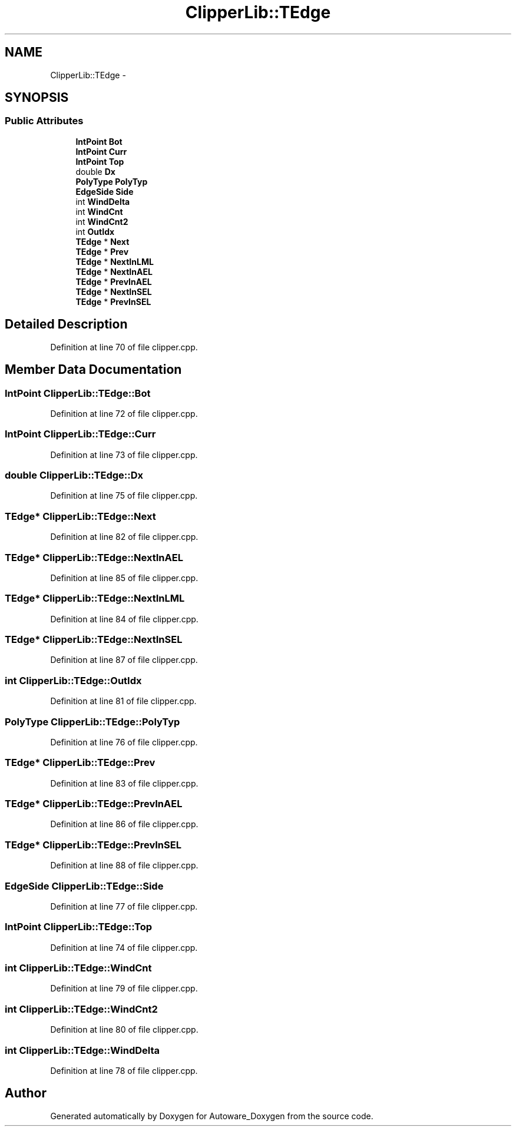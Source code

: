 .TH "ClipperLib::TEdge" 3 "Fri May 22 2020" "Autoware_Doxygen" \" -*- nroff -*-
.ad l
.nh
.SH NAME
ClipperLib::TEdge \- 
.SH SYNOPSIS
.br
.PP
.SS "Public Attributes"

.in +1c
.ti -1c
.RI "\fBIntPoint\fP \fBBot\fP"
.br
.ti -1c
.RI "\fBIntPoint\fP \fBCurr\fP"
.br
.ti -1c
.RI "\fBIntPoint\fP \fBTop\fP"
.br
.ti -1c
.RI "double \fBDx\fP"
.br
.ti -1c
.RI "\fBPolyType\fP \fBPolyTyp\fP"
.br
.ti -1c
.RI "\fBEdgeSide\fP \fBSide\fP"
.br
.ti -1c
.RI "int \fBWindDelta\fP"
.br
.ti -1c
.RI "int \fBWindCnt\fP"
.br
.ti -1c
.RI "int \fBWindCnt2\fP"
.br
.ti -1c
.RI "int \fBOutIdx\fP"
.br
.ti -1c
.RI "\fBTEdge\fP * \fBNext\fP"
.br
.ti -1c
.RI "\fBTEdge\fP * \fBPrev\fP"
.br
.ti -1c
.RI "\fBTEdge\fP * \fBNextInLML\fP"
.br
.ti -1c
.RI "\fBTEdge\fP * \fBNextInAEL\fP"
.br
.ti -1c
.RI "\fBTEdge\fP * \fBPrevInAEL\fP"
.br
.ti -1c
.RI "\fBTEdge\fP * \fBNextInSEL\fP"
.br
.ti -1c
.RI "\fBTEdge\fP * \fBPrevInSEL\fP"
.br
.in -1c
.SH "Detailed Description"
.PP 
Definition at line 70 of file clipper\&.cpp\&.
.SH "Member Data Documentation"
.PP 
.SS "\fBIntPoint\fP ClipperLib::TEdge::Bot"

.PP
Definition at line 72 of file clipper\&.cpp\&.
.SS "\fBIntPoint\fP ClipperLib::TEdge::Curr"

.PP
Definition at line 73 of file clipper\&.cpp\&.
.SS "double ClipperLib::TEdge::Dx"

.PP
Definition at line 75 of file clipper\&.cpp\&.
.SS "\fBTEdge\fP* ClipperLib::TEdge::Next"

.PP
Definition at line 82 of file clipper\&.cpp\&.
.SS "\fBTEdge\fP* ClipperLib::TEdge::NextInAEL"

.PP
Definition at line 85 of file clipper\&.cpp\&.
.SS "\fBTEdge\fP* ClipperLib::TEdge::NextInLML"

.PP
Definition at line 84 of file clipper\&.cpp\&.
.SS "\fBTEdge\fP* ClipperLib::TEdge::NextInSEL"

.PP
Definition at line 87 of file clipper\&.cpp\&.
.SS "int ClipperLib::TEdge::OutIdx"

.PP
Definition at line 81 of file clipper\&.cpp\&.
.SS "\fBPolyType\fP ClipperLib::TEdge::PolyTyp"

.PP
Definition at line 76 of file clipper\&.cpp\&.
.SS "\fBTEdge\fP* ClipperLib::TEdge::Prev"

.PP
Definition at line 83 of file clipper\&.cpp\&.
.SS "\fBTEdge\fP* ClipperLib::TEdge::PrevInAEL"

.PP
Definition at line 86 of file clipper\&.cpp\&.
.SS "\fBTEdge\fP* ClipperLib::TEdge::PrevInSEL"

.PP
Definition at line 88 of file clipper\&.cpp\&.
.SS "\fBEdgeSide\fP ClipperLib::TEdge::Side"

.PP
Definition at line 77 of file clipper\&.cpp\&.
.SS "\fBIntPoint\fP ClipperLib::TEdge::Top"

.PP
Definition at line 74 of file clipper\&.cpp\&.
.SS "int ClipperLib::TEdge::WindCnt"

.PP
Definition at line 79 of file clipper\&.cpp\&.
.SS "int ClipperLib::TEdge::WindCnt2"

.PP
Definition at line 80 of file clipper\&.cpp\&.
.SS "int ClipperLib::TEdge::WindDelta"

.PP
Definition at line 78 of file clipper\&.cpp\&.

.SH "Author"
.PP 
Generated automatically by Doxygen for Autoware_Doxygen from the source code\&.
